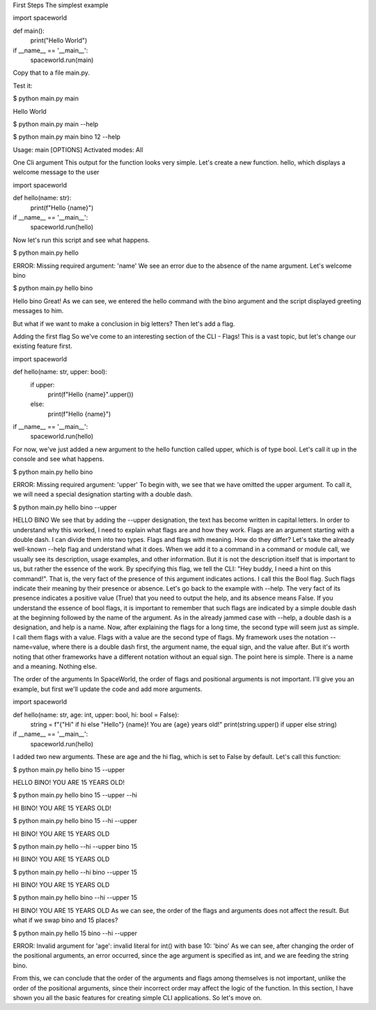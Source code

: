 First Steps
The simplest example

import spaceworld


def main():
    print("Hello World")


if __name__ == '__main__':
    spaceworld.run(main)
Copy that to a file main.py.

Test it:

$ python main.py main

Hello World

$ python main.py main --help

$ python main.py main bino 12 --help

Usage: main [OPTIONS]
Activated modes: All

One Cli argument
This output for the function looks very simple. Let's create a new function. hello, which displays a welcome message to the user

import spaceworld


def hello(name: str):
    print(f"Hello {name}")


if __name__ == '__main__':
    spaceworld.run(hello)
Now let's run this script and see what happens.

$ python main.py hello

ERROR: Missing required argument: 'name'
We see an error due to the absence of the name argument. Let's welcome bino

$ python main.py hello bino

Hello bino
Great! As we can see, we entered the hello command with the bino argument and the script displayed greeting messages to him.

But what if we want to make a conclusion in big letters? Then let's add a flag.

Adding the first flag
So we've come to an interesting section of the CLI - Flags! This is a vast topic, but let's change our existing feature first.

import spaceworld


def hello(name: str, upper: bool):
    if upper:
        print(f"Hello {name}".upper())
    else:
        print(f"Hello {name}")


if __name__ == '__main__':
    spaceworld.run(hello)
For now, we've just added a new argument to the hello function called upper, which is of type bool. Let's call it up in the console and see what happens.

$ python main.py hello bino

ERROR: Missing required argument: 'upper'
To begin with, we see that we have omitted the upper argument. To call it, we will need a special designation starting with a double dash.

$ python main.py hello bino --upper

HELLO BINO
We see that by adding the --upper designation, the text has become written in capital letters.
In order to understand why this worked, I need to explain what flags are and how they work. Flags are an argument starting with a double dash. I can divide them into two types. Flags and flags with meaning. How do they differ? Let's take the already well-known --help flag and understand what it does. When we add it to a command in a command or module call, we usually see its description, usage examples, and other information. But it is not the description itself that is important to us, but rather the essence of the work. By specifying this flag, we tell the CLI: "Hey buddy, I need a hint on this command!". That is, the very fact of the presence of this argument indicates actions. I call this the Bool flag. Such flags indicate their meaning by their presence or absence. Let's go back to the example with --help. The very fact of its presence indicates a positive value (True) that you need to output the help, and its absence means False. If you understand the essence of bool flags, it is important to remember that such flags are indicated by a simple double dash at the beginning followed by the name of the argument. As in the already jammed case with --help, a double dash is a designation, and help is a name. Now, after explaining the flags for a long time, the second type will seem just as simple. I call them flags with a value. Flags with a value are the second type of flags. My framework uses the notation --name=value, where there is a double dash first, the argument name, the equal sign, and the value after. But it's worth noting that other frameworks have a different notation without an equal sign. The point here is simple. There is a name and a meaning. Nothing else.

The order of the arguments
In SpaceWorld, the order of flags and positional arguments is not important. I'll give you an example, but first we'll update the code and add more arguments.

import spaceworld


def hello(name: str, age: int, upper: bool, hi: bool = False):
    string = f"{"Hi" if hi else "Hello"} {name}! You are {age} years old!"
    print(string.upper() if upper else string)


if __name__ == '__main__':
    spaceworld.run(hello)
I added two new arguments. These are age and the hi flag, which is set to False by default. Let's call this function:

$ python main.py hello bino 15 --upper

HELLO BINO! YOU ARE 15 YEARS OLD!

$ python main.py hello bino 15 --upper --hi

HI BINO! YOU ARE 15 YEARS OLD!

$ python main.py hello bino 15 --hi --upper

HI BINO! YOU ARE 15 YEARS OLD

$ python main.py hello --hi --upper bino 15

HI BINO! YOU ARE 15 YEARS OLD

$ python main.py hello --hi bino --upper 15

HI BINO! YOU ARE 15 YEARS OLD

$ python main.py hello bino --hi --upper 15

HI BINO! YOU ARE 15 YEARS OLD
As we can see, the order of the flags and arguments does not affect the result. But what if we swap bino and 15 places?

$ python main.py hello 15 bino --hi --upper

ERROR: Invalid argument for 'age': invalid literal for int() with base 10: 'bino'
As we can see, after changing the order of the positional arguments, an error occurred, since the age argument is specified as int, and we are feeding the string bino.

From this, we can conclude that the order of the arguments and flags among themselves is not important, unlike the order of the positional arguments, since their incorrect order may affect the logic of the function.
In this section, I have shown you all the basic features for creating simple CLI applications. So let's move on.